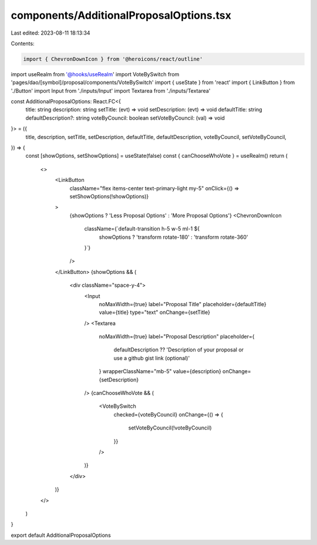 components/AdditionalProposalOptions.tsx
========================================

Last edited: 2023-08-11 18:13:34

Contents:

.. code-block:: tsx

    import { ChevronDownIcon } from '@heroicons/react/outline'
import useRealm from '@hooks/useRealm'
import VoteBySwitch from 'pages/dao/[symbol]/proposal/components/VoteBySwitch'
import { useState } from 'react'
import { LinkButton } from './Button'
import Input from './inputs/Input'
import Textarea from './inputs/Textarea'

const AdditionalProposalOptions: React.FC<{
  title: string
  description: string
  setTitle: (evt) => void
  setDescription: (evt) => void
  defaultTitle: string
  defaultDescription?: string
  voteByCouncil: boolean
  setVoteByCouncil: (val) => void
}> = ({
  title,
  description,
  setTitle,
  setDescription,
  defaultTitle,
  defaultDescription,
  voteByCouncil,
  setVoteByCouncil,
}) => {
  const [showOptions, setShowOptions] = useState(false)
  const { canChooseWhoVote } = useRealm()
  return (
    <>
      <LinkButton
        className="flex items-center text-primary-light my-5"
        onClick={() => setShowOptions(!showOptions)}
      >
        {showOptions ? 'Less Proposal Options' : 'More Proposal Options'}
        <ChevronDownIcon
          className={`default-transition h-5 w-5 ml-1 ${
            showOptions ? 'transform rotate-180' : 'transform rotate-360'
          }`}
        />
      </LinkButton>
      {showOptions && (
        <div className="space-y-4">
          <Input
            noMaxWidth={true}
            label="Proposal Title"
            placeholder={defaultTitle}
            value={title}
            type="text"
            onChange={setTitle}
          />
          <Textarea
            noMaxWidth={true}
            label="Proposal Description"
            placeholder={
              defaultDescription ??
              'Description of your proposal or use a github gist link (optional)'
            }
            wrapperClassName="mb-5"
            value={description}
            onChange={setDescription}
          />
          {canChooseWhoVote && (
            <VoteBySwitch
              checked={voteByCouncil}
              onChange={() => {
                setVoteByCouncil(!voteByCouncil)
              }}
            />
          )}
        </div>
      )}
    </>
  )
}

export default AdditionalProposalOptions


